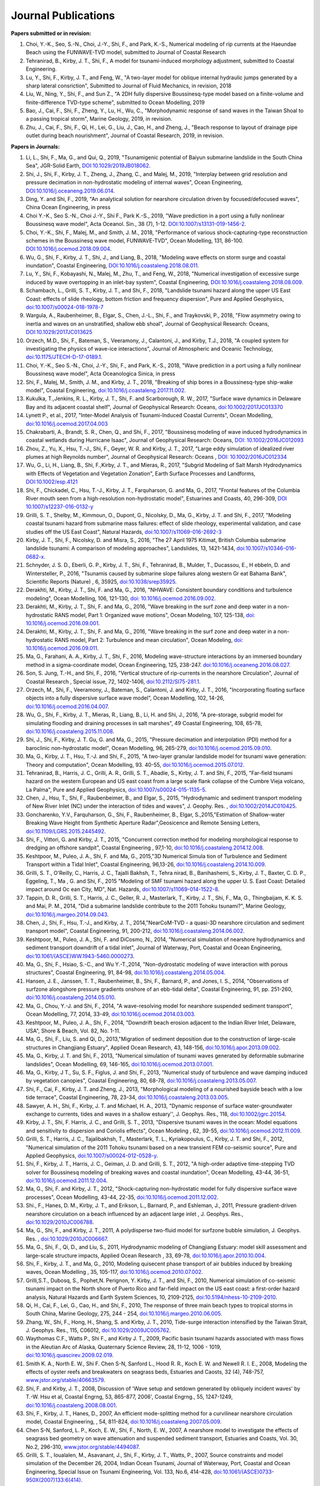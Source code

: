 Journal Publications
######################

**Papers submitted or in revision:**


#. Choi, Y.-K., Seo, S.-N., Choi, J.-Y., Shi, F., and Park, K.-S., Numerical modeling of rip currents at the Haeundae Beach using the FUNWAVE-TVD model, submitted to Journal of Coastal Research

#. Tehranirad, B., Kirby, J. T., Shi, F., A model for tsunami-induced morphology adjustment, submitted to Coastal Engineering.

#. Lu, Y., Shi, F., Kirby, J. T., and Feng, W.,  "A two-layer model for oblique internal hydraulic jumps generated by a sharp lateral consriction", Submitted to Journal of Fluid Mechanics, in revision, 2018


#. Liu, W., Ning, Y., Shi, F., and Sun Z., "A 2DH fully dispersive Boussinesq-type model based on a finite-volume and finite-difference TVD-type scheme", submitted to Ocean Modelling, 2019

#. Bao, J., Cai, F., Shi, F., Zheng, Y., Lu, H., Wu, C., "Morphodynamic response of sand waves in the Taiwan Shoal to a passing tropical storm", Marine Geology, 2019, in revision.

#. Zhu, J., Cai, F., Shi, F., Qi, H., Lei, G., Liu, J., Cao, H., and Zheng, J., "Beach response to layout of drainage pipe outlet during beach nourishment", Journal of Coastal Research, 2019, in revision. 

**Papers in Journals:**

#. Li, L., Shi, F., Ma, G., and Qui, Q., 2019, "Tsunamigenic potential of Baiyun submarine landslide in the South China Sea", JGR-Solid Earth,  `DOI:10.1029/2019JB018062 <https://doi.org/10.1029/2019JB018062>`_. 

#. Shi, J., Shi, F., Kirby, J. T., Zheng, J., Zhang, C., and Malej, M., 2019, "Interplay between grid resolution and pressure decimation in non-hydrostatic modeling of  internal waves", Ocean Engineering, `DOI:10.1016/j.oceaneng.2019.06.014 <https://doi.org/10.1016/j.oceaneng.2019.06.014>`_.

#. Ding, Y. and Shi, F., 2019, "An analytical solution for nearshore circulation driven by focused/defocused waves", China Ocean Engineering, in press

#. Choi Y.-K., Seo S.-N., Choi J.-Y., Shi F., Park K.-S., 2019, "Wave prediction in a port using a fully nonlinear Boussinesq wave model", Acta Oceanol. Sin., 38 (7), 1-12. `DOI:10.1007/s13131-019-1456-2 <https://link.springer.com/article/10.1007/s13131-019-1456-2>`_.

#. Choi, Y.-K., Shi, F., Malej, M., and Smith, J. M., 2018, "Performance of various shock-capturing-type reconstruction schemes in the Boussinesq wave model, FUNWAVE-TVD", Ocean Modelling, 131, 86-100. `DOI:10.1016/j.ocemod.2018.09.004 <https://doi.org/10.1016/j.ocemod.2018.09.004>`_. 

#. Wu, G., Shi, F., Kirby, J. T., Shi, J., and Liang, B., 2018, "Modeling wave effects on storm surge and coastal inundation", Coastal Engineering, `DOI:10.1016/j.coastaleng.2018.08.011 <https://doi.org/10.1016/j.coastaleng.2018.08.011>`_.

#. Lu, Y., Shi, F., Kobayashi, N., Malej, M., Zhu, T., and Feng, W., 2018,  "Numerical investigation of excessive surge induced by wave overtopping in an inlet-bay system", Coastal Engineering,  `DOI:10.1016/j.coastaleng.2018.08.009 <https://doi.org/10.1016/j.coastaleng.2018.08.009>`_.


#. Schambach, L., Grilli, S. T., Kirby, J. T., and Shi, F., 2018, "Landslide tsunami hazard along the upper US East Coast: effects of slide rheology, bottom friction and frequency dispersion",  Pure and Applied Geophysics,  `doi:10.1007/s00024-018-1978-7 <https://doi.org/10.1007/s00024-018-1978-7>`_

#. Wargula, A., Raubenheimer, B., Elgar, S., Chen, J.-L., Shi, F., and Traykovski, P., 2018, "Flow asymmetry owing to inertia and waves on an unstratified, shallow ebb shoal", Journal of Geophysical Research: Oceans, `DOI:10.1029/2017JC013625 <https://doi.org/10.1029/2017JC013625>`_

#. Orzech, M.D., Shi, F.,  Bateman, S.,  Veeramony, J.,  Calantoni, J.,  and Kirby, T.J., 2018,  "A coupled system for investigating the physics of wave-ice interactions", Journal of Atmospheric and Oceanic Technology, `doi:10.1175/JTECH-D-17-0189.1 <https://doi.org/10.1175/JTECH-D-17-0189.1>`_.

#. Choi, Y.-K., Seo S.-N., Choi, J.-Y., Shi, F., and Park, K.-S., 2018, "Wave prediction in a port using a fully nonlinear Boussinesq wave model", Acta Oceanologica Sinica, in press

#. Shi, F., Malej, M., Smith, J. M., and Kirby, J. T., 2018, "Breaking of ship bores in a Boussinesq-type ship-wake model", Coastal Engineering, `doi:10.1016/j.coastaleng.2017.11.002 <https://doi.org/10.1016/j.coastaleng.2017.11.002>`_.
#. Kukulka, T.,Jenkins, R. L., Kirby, J. T., Shi, F. and Scarborough, R. W., 2017, "Surface wave dynamics in Delaware Bay and its adjacent coastal shelf", Journal of Geophysical Research: Oceans, `doi:10.1002/2017JC013370 <http://dx.doi.org/10.1002/2017JC013370>`_
#.	Lynett P., et al., 2017, "Inter-Model Analysis of Tsunami-Induced Coastal Currents", Ocean Modelling, `doi:10.1016/j.ocemod.2017.04.003 <http://dx.doi.org/10.1016/j.ocemod.2017.04.003>`_
#.	Chakrabarti, A., Brandt, S. R., Chen, Q., and Shi, F., 2017, "Boussinesq modeling of wave induced hydrodynamics in coastal wetlands during Hurricane Isaac", Journal of Geophysical Research: Oceans, `DOI: 10.1002/2016JC012093 <http://dx.doi.org/10.1002/2016JC012093>`_
#.	Zhou, Z., Yu, X., Hsu, T.-J., Shi, F., Geyer, W. R. and Kirby, J. T., 2017, "Large eddy simulation of idealized river plumes at high Reynolds number", Journal of Geophysical Research: Oceans , `DOI: 10.1002/2016JC012334 <http://dx.doi.org/10.1002/2016JC012334>`_
#.	Wu, G., Li, H., Liang, B., Shi, F.,Kirby, J. T., and Mieras, R., 2017, "Subgrid Modeling of Salt Marsh Hydrodynamics with Effects of Vegetation and Vegetation Zonation", Earth Surface Processes and Landforms, `DOI:10.1002/esp.4121 <http://dx.doi.org/10.1002/esp.4121>`_
#.	Shi, F., Chickadel, C., Hsu, T.-J., Kirby, J. T., Farquharson, G. and Ma, G., 2017, "Frontal features of the Columbia River mouth seen from a high-resolution non-hydrostatic model", Estuarines and Coasts, 40, 296-309, `DOI 10.1007/s12237-016-0132-y <http://dx.doi.org/10.1007/s12237-016-0132-y>`_
#.	Grilli, S. T., Shelby, M., Kimmoun, O., Dupont, G., Nicolsky, D., Ma, G., Kirby, J. T. and Shi, F., 2017, "Modeling coastal tsunami hazard from submarine mass failures: effect of slide rheology, experimental validation, and case studies off the US East Coast", Natural Hazards, `doi:10.1007/s11069-016-2692-3 <http://dx.doi.org/10.1007/s11069-016-2692-3>`_
#.	Kirby, J. T., Shi, F., Nicolsky, D. and Misra, S., 2016, "The 27 April 1975 Kitimat, British Columbia submarine landslide tsunami: A comparison of modeling approaches", Landslides, 13, 1421-1434, `doi:10.1007/s10346-016-0682-x <http://dx.doi.org/10.1007/s10346-016-0682-x>`_.
#.	Schnyder, J. S. D., Eberli, G. P., Kirby, J. T., Shi, F., Tehranirad, B., Mulder, T., Ducassou, E., H ebbeln, D. and Wintersteller, P., 2016, "Tsunamis caused by submarine slope failures along western Gr eat Bahama Bank", Scientific Reports (Nature) , 6, 35925, `doi:10.1038/srep35925 <http://dx.doi.org/10.1038/srep35925>`_.
#.	Derakhti, M., Kirby, J. T., Shi, F. and Ma, G., 2016, "NHWAVE: Consistent boundary conditions and turbulence modeling", Ocean Modelling, 106, 121-130, `doi: 10.1016/j.ocemod.2016.09.002 <http://dx.doi.org/10.1016/j.ocemod.2016.09.002>`_.
#.	Derakhti, M., Kirby, J. T., Shi, F. and Ma, G., 2016, "Wave breaking in the surf zone and deep water in a non-hydrostatic RANS model, Part 1: Organized wave motions", Ocean Modeling, 107, 125-138, `doi: 10.1016/j.ocemod.2016.09.001 <http://dx.doi.org/10.1016/j.ocemod.2016.09.001>`_.#.	Derakhti, M., Kirby, J. T., Shi, F. and Ma, G., 2016, "Wave breaking in the surf zone and deep water in a non-hydrostatic RANS model, Part 2: Turbulence and mean circulation", Ocean Modeling, `doi: 10.1016/j.ocemod.2016.09.011 <http://dx.doi.org/10.1016/j.ocemod.2016.09.011>`_.
#.	Ma, G., Farahani, A. A., Kirby, J. T., Shi, F., 2016, Modeling wave-structure interactions by an immersed boundary method in a sigma-coordinate model, Ocean Engineering, 125, 238-247. `doi:10.1016/j.oceaneng.2016.08.027 <http://dx.doi.org/10.1016/j.oceaneng.2016.08.027>`_.
#.	Son, S. Jung, T.-H., and Shi, F., 2016, "Vertical structure of rip-currents in the nearshore Circulation", Journal of Coastal Research , Special issue, 72, 1402-1406, `doi:10.2112/SI75-281.1 <http://dx.doi.org/10.2112/SI75-281.1>`_.
#.	Orzech, M., Shi, F., Veeramony, J., Bateman, S., Calantoni, J. and Kirby, J. T., 2016, "Incorporating floating surface objects into a fully dispersive surface wave model", Ocean Modelling, 102, 14-26, `doi:10.1016/j.ocemod.2016.04.007 <http://dx.doi.org/10.1016/j.ocemod.2016.04.007>`_.
#.	Wu, G., Shi, F., Kirby, J. T., Mieras, R., Liang, B., Li, H. and Shi, J., 2016, "A pre-storage, subgrid model for simulating flooding and draining processes in salt marshes", 49 Coastal Engineering, 108, 65-78, `doi:10.1016/j.coastaleng.2015.11.008 <http://dx.doi.org/10.1016/j.coastaleng.2015.11.008>`_.
#.	Shi, J., Shi, F., Kirby, J. T. Gu, G. and Ma, G., 2015, "Pressure decimation and interpolation (PDI) method for a baroclinic non-hydrostatic model", Ocean Modelling, 96, 265-279, `doi:10.1016/j.ocemod.2015.09.010 <http://dx.doi.org/10.1016/j.ocemod.2015.09.010>`_.
#.	Ma, G., Kirby, J. T., Hsu, T.-J. and Shi, F., 2015, "A two-layer granular landslide model for tsunami wave generation: Theory and computation", Ocean Modelling, 93. 40-55, `doi:10.1016/j.ocemod.2015.07.012 <http://dx.doi.org/10.1016/j.ocemod.2015.07.012>`_.
#.	Tehranirad, B., Harris, J. C., Grilli, A. R., Grilli, S. T., Abadie, S., Kirby, J. T. and Shi, F., 2015, "Far-field tsunami hazard on the western European and US east coast from a large scale flank collapse of the Cumbre Vieja volcano, La Palma", Pure and Applied Geophysics,  `doi:10.1007/s00024-015-1135-5 <http://dx.doi.org/10.1007/s00024-015-1135-5>`_.
#.	Chen, J., Hsu, T., Shi, F., Raubenbeimer, B., and Elgar, S., 2015, "Hydrodynamic and sediment transport modeling of New River Inlet (NC) under the interaction of tides and waves", J. Geophy. Res. ,  `doi:10.1002/2014JC010425 <http://dx.doi.org/10.1002/2014JC010425>`_.
#.	Goncharenko, Y.V., Farquharson, G., Shi, F., Raubenheimer, B., Elgar, S.,2015,"Estimation of Shallow-water Breaking Wave Height from Synthetic Aperture Radar",Geosicence and Remote Sensing Letters,  `doi:10.1109/LGRS.2015.2445492 <http://dx.doi.org/10.1109/LGRS.2015.2445492>`_.
#.	Shi, F., Vittori, G. and Kirby, J. T., 2015, "Concurrent correction method for modeling morphological response to dredging an offshore sandpit", Coastal Engineering , 97,1-10, `doi:10.1016/j.coastaleng.2014.12.008 <http://dx.doi.org/10.1016/j.coastaleng.2014.12.008>`_.
#.	Keshtpoor, M., Puleo, J. A., Shi, F. and Ma, G., 2015,"3D Numerical Simula tion of Turbulence and Sediment Transport within a Tidal Inlet", Coastal Engineering, 96,13-26, `doi:10.1016/j.coastaleng.2014.10.009 <http://dx.doi.org/10.1016/j.coastaleng.2014.10.009>`_.
#.	Grilli, S. T., O'Reilly, C., Harris, J. C., Tajalli Bakhsh, T., Tehra nirad, B., Banihashemi, S., Kirby, J. T., Baxter, C. D. P., Eggeling, T., Ma , G. and Shi, F., 2015 "Modeling of SMF tsunami hazard along the upper U. S. East Coast: Detailed impact around Oc ean City, MD", Nat. Hazards, `doi:10.1007/s11069-014-1522-8 <http://dx.doi.org/10.1007/s11069-014-1522-8>`_.
#.	Tappin, D. R., Grilli, S. T., Harris, J. C., Geller, R. J., Masterlark, T., Kirby, J. T., Shi, F., Ma, G., Thingbaijam, K. K. S. and Mai, P. M., 2014, "Did a submarine landslide contribute to the 2011 Tohoku tsunami?", Marine Geology,  `doi:10.1016/j.margeo.2014.09.043 <http://dx.doi.org/10.1016/j.margeo.2014.09.043>`_.
#.	Chen, J., Shi, F., Hsu, T.-J., and Kirby, J. T., 2014,"NearCoM-TVD - a quasi-3D nearshore circulation and sediment transport model", Coastal Engineering, 91, 200-212, `doi:10.1016/j.coastaleng.2014.06.002 <http://dx.doi.org/10.1016/j.coastaleng.2014.06.002>`_.
#.	Keshtpoor, M., Puleo, J. A., Shi, F. and DiCosmo, N., 2014, "Numerical simulation of nearshore hydrodynamics and sediment transport downdrift of a tidal inlet", Journal of Waterway, Port, Coastal and Ocean Engineering,  `doi:10.1061/(ASCE)WW.1943-5460.0000273 <http://dx.doi.org/10.1061/(ASCE)WW.1943-5460.0000273>`_.
#.	Ma, G., Shi, F., Hsiao, S.-C., and Wu Y.-T.,2014, "Non-dydrostatic modeling of wave interaction with porous structures", Coastal Engineering, 91, 84-98, `doi:10.1016/j.coastaleng.2014.05.004 <http://dx.doi.org/10.1016/j.coastaleng.2014.05.004>`_.
#.	Hansen, J. E., Janssen, T. T., Raubenheimer, B., Shi, F., Barnard, P., and Jones, I. S., 2014, "Observations of surfzone alongshore pressure gradients onshore of an ebb-tidal delta", Coastal Engineering, 91, pp. 251-260, `doi:10.1016/j.coastaleng.2014.05.010 <http://dx.doi.org/10.1016/j.coastaleng.2014.05.010>`_.
#.	Ma, G., Chou, Y.-J. and Shi, F., 2014, "A wave-resolving model for nearshore suspended sediment transport", Ocean Modelling, 77, 2014, 33-49, `doi:10.1016/j.ocemod.2014.03.003 <http://dx.doi.org/10.1016/j.ocemod.2014.03.003>`_.
#.	Keshtpoor, M., Puleo, J. A., Shi, F., 2014, "Downdrift beach erosion adjacent to the Indian River Inlet, Delaware, USA", Shore & Beach, Vol. 82, No. 1-11. 
#.	Ma, G., Shi, F., Liu, S. and Qi, D., 2013,"Migration of sediment deposition due to the construction of large-scale structures in Changjiang Estuary", Applied Ocean Research, 43, 148-156, `doi:10.1016/j.apor.2013.09.002 <http://dx.doi.org/10.1016/j.apor.2013.09.002>`_.
#.	Ma, G., Kirby, J. T. and Shi, F., 2013, "Numerical simulation of tsunami waves generated by deformable submarine landslides", Ocean Modelling, 69, 146-165, `doi:10.1016/j.ocemod.2013.07.001 <http://dx.doi.org/10.1016/j.ocemod.2013.07.001>`_.
#.	Ma, G., Kirby, J T., Su, S. F., Figlus, J. and Shi, F., 2013, "Numerical study of turbulence and wave damping induced by vegetation canopies", Coastal Engineering, 80, 68-78, `doi:10.1016/j.coastaleng.2013.05.007 <http://dx.doi.org/10.1016/j.coastaleng.2013.05.007>`_.
#.	Shi, F., Cai, F., Kirby, J. T. and Zheng, J., 2013, "Morphological modeling of a nourished bayside beach with a low tide terrace", Coastal Engineering, 78, 23-34, `doi:10.1016/j.coastaleng.2013.03.005 <http://dx.doi.org/10.1016/j.coastaleng.2013.03.005>`_.
#.	Sawyer, A. H., Shi, F., Kirby, J. T. and Michael, H. A., 2013, "Dynamic response of surface water-groundwater exchange to currents, tides and waves in a shallow estuary'', J. Geophys. Res., 118,  `doi:10.1002/jgrc.20154 <http://dx.doi.org/10.1002/jgrc.20154>`_.
#.	Kirby, J. T., Shi, F. Harris, J. C., and Grilli, S. T., 2013, "Dispersive tsunami waves in the ocean: Model equations and sensitivity to dispersion and Coriolis effects", Ocean Modeling , 62, 39-55, `doi:10.1016/j.ocemod.2012.11.009 <http://dx.doi.org/10.1016/j.ocemod.2012.11.009>`_.
#.	Grilli, S. T., Harris, J. C., Tajalibakhsh, T., Masterlark, T. L., Kyriakopoulus, C., Kirby, J. T. and Shi, F., 2012, "Numerical simulation of the 2011 Tohoku tsunami based on a new transient FEM co-seismic source", Pure and Applied Geophysics,  `doi:10.1007/s00024-012-0528-y <http://dx.doi.org/10.1007/s00024-012-0528-y>`_.
#.	Shi, F., Kirby, J. T., Harris, J. C., Geiman, J. D. and Grilli, S. T., 2012, "A high-order adaptive time-stepping TVD solver for Boussinesq modeling of breaking waves and coastal inundation", Ocean Modelling, 43-44, 36-51, `doi:10.1016/j.ocemod.2011.12.004 <http://dx.doi.org/10.1016/j.ocemod.2011.12.004>`_.
#.	Ma, G., Shi, F. and Kirby, J. T., 2012, "Shock-capturing non-hydrostatic model for fully dispersive surface wave processes", Ocean Modelling, 43-44, 22-35, `doi:10.1016/j.ocemod.2011.12.002 <http://dx.doi.org/10.1016/j.ocemod.2011.12.002>`_.
#.	Shi., F., Hanes, D. M., Kirby, J. T., and Erikson, L., Barnard, P., and Eshleman, J., 2011, Pressure gradient-driven nearshore circulation on a beach influenced by an adjacent large inlet , J. Geophys. Res.,  `doi:10.1029/2010JC006788 <http://dx.doi.org/10.1029/2010JC006788>`_.
#.	Ma, G., Shi, F., and Kirby, J. T., 2011, A polydisperse two-fluid model for surfzone bubble simulation, J. Geophys. Res. ,  `doi:10.1029/2010JC006667 <http://dx.doi.org/10.1029/2010JC006667>`_.
#.	Ma, G., Shi, F., Qi, D., and Liu, S., 2011, Hydrodynamic modeling of Changjiang Estuary: model skill assessment and large-scale structure impacts, Applied Ocean Research , 33, 69-78, `doi:10.1016/j.apor.2010.10.004 <http://dx.doi.org/10.1016/j.apor.2010.10.004>`_.
#.	Shi, F., Kirby, J. T., and Ma, G., 2010, Modeling quisecent phase transport of air bubbles induced by breaking waves, Ocean Modelling , 35, 105-117, `doi:10.1016/j.ocemod.2010.07.002 <http://dx.doi.org/10.1016/j.ocemod.2010.07.002>`_.
#.	Grilli,S.T., Dubosq, S., Pophet,N. Perignon, Y. Kirby, J. T., and Shi, F., 2010, Numerical simulation of co-seismic tsunami impact on the North shore of Puerto Rico and far-field impact on the US east coast: a first-order hazard analysis, Natural Hazards and Earth System Sciences, 10, 2109-2125, `doi:10.5194/nhess-10-2109-2010 <http://dx.doi.org/10.5194/nhess-10-2109-2010>`_.
#.	Qi, H., Cai, F., Lei, G., Cao, H., and Shi, F., 2010, The response of three main beach types to tropical storms in South China, Marine Geology, 275, 244 - 254, `doi:10.1016/j.margeo.2010.06.005 <http://dx.doi.org/10.1016/j.margeo.2010.06.005>`_.
#.	Zhang, W., Shi, F., Hong, H., Shang, S. and Kirby, J. T., 2010, Tide-surge interaction intensified by the Taiwan Strait, J. Geophys. Res., 115, C06012,  `doi:10.1029/2009JC005762 <http://dx.doi.org/10.1029/2009JC005762>`_.
#.	Waythomas C.F., Watts P., Shi F., and Kirby J. T., 2009, Pacific basin tsunami hazards associated with mass flows in the Aleutian Arc of Alaska, Quaternary Science Review, 28, 11-12, 1006 - 1019,  `doi:10.1016/j.quascirev.2009.02.019 <http://dx.doi.org/10.1016/j.quascirev.2009.02.019>`_.
#.	Smith K. A., North E. W., Shi F. Chen S-N, Sanford L., Hood R. R., Koch E. W. and Newell R. I. E., 2008, Modeling the effects of oyster reefs and breakwaters on seagrass beds, Estuaries and Caosts, 32 (4), 748-757, `www.jstor.org/stable/40663579 <http://www.jstor.org/stable/40663579>`_.
#.	Shi, F. and Kirby, J. T., 2008, Discussion of 'Wave setup and setdown generated by obliquely incident waves' by T.-W. Hsu et al, Coastal Engrng, 53, 865-877, 2006', Coastal Engrng., 55, 1247-1249, `doi:10.1016/j.coastaleng.2008.08.001 <http://dx.doi.org/10.1016/j.coastaleng.2008.08.001>`_.
#.	Shi, F., Kirby, J. T., Hanes, D., 2007, An efficient mode-splitting method for a curvilinear nearshore circulation model, Coastal Engineering, , 54, 811-824, `doi:10.1016/j.coastaleng.2007.05.009 <http://dx.doi.org/10.1016/j.coastaleng.2007.05.009>`_.
#.	Chen S-N, Sanford, L. P., Koch, E. W., Shi, F., North, E. W., 2007, A nearshore model to investigate the effects of seagrass bed geometry on wave attenuation and suspended sediment transport, Estuaries and Coasts, Vol. 30, No.2, 296-310, `www.jstor.org/stable/4494087 <http://www.jstor.org/stable/4494087>`_.
#.	Grilli, S. T., Ioualalen, M., Asavanant, J., Shi, F., Kirby, J. T., Watts, P., 2007, Source constraints and model simulation of the December 26, 2004, Indian Ocean Tsunami, Journal of Waterway, Port, Coastal and Ocean Engineering, Special Issue on Tsunami Engineering, Vol. 133, No.6, 414-428, `doi:10.1061/(ASCE)0733-950X(2007)133:6(414) <http://dx.doi.org/10.1061/(ASCE)0733-950X(2007)133:6(414)>`_.
#.	Shi, F. and Kirby, J. T.,2005, Curvilinear parabolic approximation for surface wave transformation with wave-current interaction, Journal of Computational Physics , 204, 562-586, `doi:10.1016/j.jcp.2004.10.022 <http://dx.doi.org/10.1016/j.jcp.2004.10.022>`_.
#.	Zheng, Q, Yuan, Y., Shen, S.S., Huang, N. E., Klemas, V., Yan, X., Shi, F., Zhang, X., Zhao, Z., Li, X., and Clemente-Colon, P., 2004, Evidence of upstream solitons and downstream wavetrain in a near resonant air flow over an island topography , International Journal of Remote Sensing , 25 (21), 4433- 4440,  `doi:10.1080/01431160310001609716 <http://dx.doi.org/10.1080/01431160310001609716>`_.
#.	Kong, Y., Shi, F., and Ding P., 2004, A statistical model for predicting storm-induced sediment deposition in North-Channel at Yangtze River Mouth, Journal of ECNU (Nature Science, in Chinese), 2004 (1), 25-34.
#.	Chen, Q., Kirby, J. T., Dalrymple, R. A., Shi, F. and Thornton, E. B., 2003, Boussinesq modeling of longshore currents, J. Geophys. Res., Vol. 108, No. C11, 3362, `doi:10.1029/2002JC001308 <http://dx.doi.org/10.1029/2002JC001308>`_.
#.	Shi,F.,Svendsen,I.A., Kirby, J.T., and Smith, J. M., 2003, A curvilinear version of a Quasi-3D nearshore circulation model, Coastal Engineering, 49 (1-2), 99-124, `doi:10.1016/S0378-3839(03)00049-8 <http://dx.doi.org/10.1016/S0378-3839(03)00049-8>`_.
#.	Shi, F., Kirby, J. T., Dalrymple, R. A., and Chen Q., 2003, Wave simulations in Ponce De Leon Inlet using Boussinesq model, Journal of Waterway, Port, Coastal and Ocean Engineering, 129(3), 124-135, `doi:10.1061/(ASCE)0733-950X(2003)129:3(124) <http://dx.doi.org/10.1061/(ASCE)0733-950X(2003)129:3(124)>`_.
#.	Shi, F., Dalrymple R. A., Kirby, J. T., Chen, Q. and Kennedy, A., 2001, A fully nonlinear Boussinesq Model in generalized curvilinear coordinates, Coastal Engineering , 42(4), 237-258, `doi:10.1016/S0378-3839(00)00067-3 <http://dx.doi.org/10.1016/S0378-3839(00)00067-3>`_.
#.	Shi, F., Zhu, S., Zhu, J. and Ding, P., 2000, Numerical study on residual current and its effect on mass transport in the Hangzhou Bay and the Yangtze Estuary, I. A 3-D joint model of the Hangzhou Bay and the Yangtze Estuary, ACTA Oceanologica Sinica, 22(5): 1-12.
#.	Zhu S., Ding, P., Shi, F. and Zhu, J., 2000, Numerical study on residual current and its effect on mass transport in the Hangzhou Bay and the Yangtze Estuary, II. Residual current and mass transport in winter, ACTA Oceanologica Sinica, 22(6): 1-11.
#.	Shi, F., Ding, P. and Kong, Y., 1999, A numerical fluid dynamic model using fine boundary-fitted grids in estuarine and tidal flats, China Ocean Engineering 13(2), 115-124, `https://link.springer.com/journal/13344 <https://link.springer.com/journal/13344>`_.
#.	Bao X., Sun, W. and Shi, F., 1999, A three-dimensional coastal barotropic model in generalized curvilinear grid, Chinese Journal of Oceanology and Limnology 17, 289-299, `https://link.springer.com/article/10.1007%2FBF02842822 <https://link.springer.com/article/10.1007%2FBF02842822>`_.
#.	Ding, P., Shi, F. and Kong, Y., 1999, A three-dimensional diffusion equation of suspended sediment with waves and currents, Chinese Science Bulletin, 44(19), 1814-1817, `https://link.springer.com/article/10.1007/BF02886167 <https://link.springer.com/article/10.1007/BF02886167>`_.
#.	Yu, Z., Zhang, J., Shi, F., and Wu, C., 1999, New method for evaluating toxicity of heavy metals on marine macroalgae, Oceanologia et Limnologia Sinica , 30 (2), 199-205.
#.	Shi, F., Sun, W. and Wei, G., 1998, A WDM method on generalized curvilinear grid for calculation of storm surge flooding, Applied Ocean Research, 19(4), 275-282, `doi:10.1016/S0141-1187(97)00030-8 <http://dx.doi.org/10.1016/S0141-1187(97)00030-8>`_.
#.	Shi, F., Ding, P. and Kong, Y., 1998, An implicit numerical model using contravariant velocity components and calculations in a harbour-channel area, ACTA Oceanologica Sinica, 17(4), 423-432.
#.	Ding, P., Kong, Y. and Shi, F., 1998, Radiation stress of water waves and its calculation, Journal of ECNU (Natural Science), 1998(1), 82-87.
#.	Ding, P., Shi, F. and Kong, Y., 1998, Numerical calculation of Combined refraction-diffraction of random waves in non-uniform currents,Journal of ECNU (Natural  Science), 1998(2), 69-76。
#.	Shi, F., Sun, W. and Wei, G., 1997, A self-adaptive grid model for the simulation of moving lateral boundaries in problems involving the shallow water equations, ACTA Oceanologica Sinica, 19 (2), 1-9.
#.	Shi, F. and Sun, W., 1997, Hopscotch method in the numerical forecasting of storm surges, Journal of Ocean University of Qingdao, 27(3), 271-276.
#.	Xu, Z., Shi, F., Lou, S. and Shen, S.S., 1997, Velocities of precursor soliton generation of single-layer flow, Chin. J. Oceanol. Linmol, 15(2), 129-136, `https://link.springer.com/article/10.1007/BF02850682 <https://link.springer.com/article/10.1007/BF02850682>`_.
#.	Xu, Z., Shi, F. and Shen, S.S., 1997, On period and amplitude of the locally forced soliton generation of single-layer flow, Progress in Nature Science, 7 (5), 574-582, `https://www.tandfonline.com/loi/tpns20 <https://www.tandfonline.com/loi/tpns20>`_
#.	Shi, F. and Zheng, L., 1996, A BFG model for calculation of tidal current and diffusion of pollutants in nearshore areas, ACTA Oceanologica Sinica, 15 (2), 283-296, `http://www.hyxb.org.cn/aosen/ch/reader/19960301 <http://www.hyxb.org.cn/aosen/ch/reader/view_abstract.aspx?file_no=19960301&flag=1>`_.
#.	Xu, Z., Shi, F., Lou S. and Shen S.S., 1996, Theoretical mean wave resistance of precursor soliton generation of single-layer flow, Chin. J. Oceanol. Linmol, 14(4), 330-336, `https://link.springer.com/article/10.1007/BF02850553 <https://link.springer.com/article/10.1007/BF02850553>`_.
#.	Xu, Z., Xu Y. and Tian J., Shi, F., 1996, On the theoretical mean wave resistance of precursor soliton generation II. Numerical calculation,Journal of Ocean  University of Qingdao, 26 (2), 139-146. 
#.	Shi, F. and Sun, W., 1995, Development and application of a moving boundary model in a polar coordinate transformation, Oceanol. Limnol. Sinica, 26 (4), 369-376.
#.	Shi, F. and Sun, W., 1995, A variable boundary model of storm surge flooding in generalized curvilinear grids, International Journal for Numerical Methods in Fluids, 21 (8), 642-651, `doi:10.1002/fld.1650210803 <http://dx.doi.org/10.1002/fld.1650210803>`_.
#.	Sun, W., Yang, Z. and Shi, F., 1994, On the numerical prediction models of storm surge inundation, Journal of Ocean University of Qingdao, 24 (3), 293-300. 
#.	Xu, Z., Shi, F. and Shen, S.S., 1994, A numerical calculation of forced supercritical soliton in a single-layer flow, Journal of Ocean University of Qingdao, 24 (3), 309-319.
#.	Shi, F. and Sun, W., 1993, Numerical simulations of storm surge inundations in partial areas of the Bohai Sea, Oceanol. Limnol. Sinica, 24 (1), 16-23.



